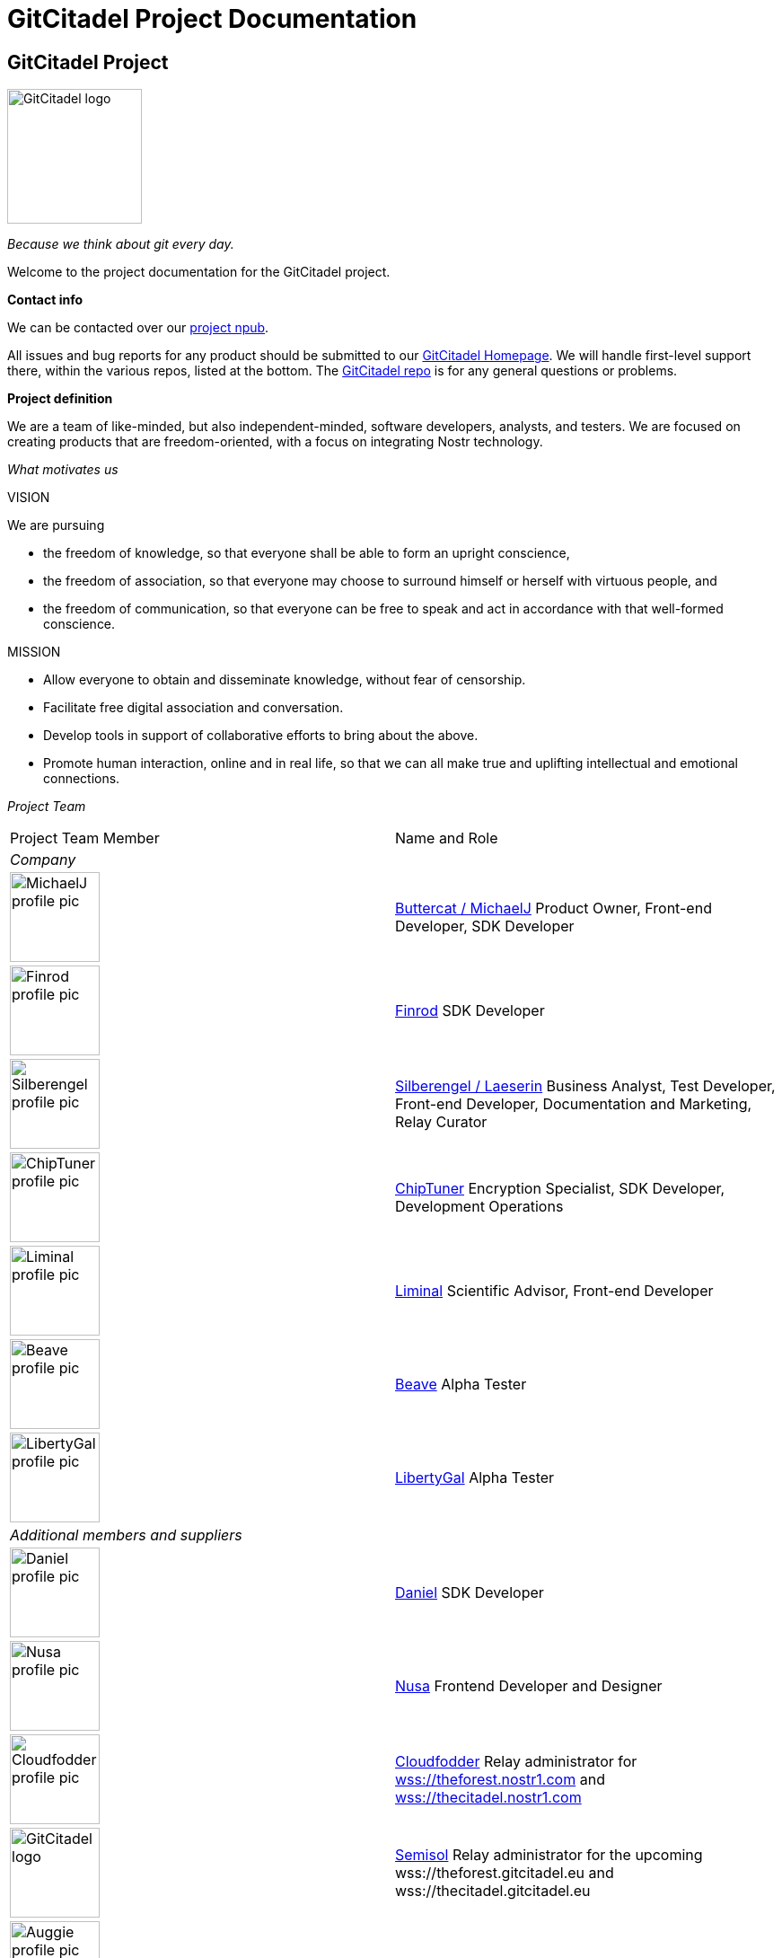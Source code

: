 = GitCitadel Project Documentation

== GitCitadel Project

image::https://raw.githubusercontent.com/ShadowySupercode/gitcitadel/master/logos/GitCitadel_Logo.png[GitCitadel logo, 150]

_Because we think about git every day._

Welcome to the project documentation for the GitCitadel project.

*Contact info*

We can be contacted over our https://njump.me/npub1s3ht77dq4zqnya8vjun5jp3p44pr794ru36d0ltxu65chljw8xjqd975wz[project npub].

All issues and bug reports for any product should be submitted to our https://gitcitadel.com/[GitCitadel Homepage]. We will handle first-level support there, within the various repos, listed at the bottom. The https://gitcitadel.com/r/naddr1qvzqqqrhnypzplfq3m5v3u5r0q9f255fdeyz8nyac6lagssx8zy4wugxjs8ajf7pqy88wumn8ghj7mn0wvhxcmmv9uqq5emfw33kjarpv3jkcs83wav[GitCitadel repo] is for any general questions or problems.

*Project definition*

We are a team of like-minded, but also independent-minded, software developers, analysts, and testers. We are focused on creating products that are freedom-oriented, with a focus on integrating Nostr technology.

_What motivates us_

VISION

We are pursuing

* the freedom of knowledge, so that everyone shall be able to form an upright conscience, 
* the freedom of association, so that everyone may choose to surround himself or herself with virtuous people, and 
* the freedom of communication, so that everyone can be free to speak and act in accordance with that well-formed conscience.

MISSION

* Allow everyone to obtain and disseminate knowledge, without fear of censorship.
* Facilitate free digital association and conversation.
* Develop tools in support of collaborative efforts to bring about the above.
* Promote human interaction, online and in real life, so that we can all make true and uplifting intellectual and emotional connections.

_Project Team_

[cols="1a,1a"]
|====
|Project Team Member
|Name and Role

2+e|Company

|image::https://image.nostr.build/9aa5273e18ac177e8b833afa697b145ec0ed203b41014f8cbaa0bc2911f451c0.jpg[MichaelJ profile pic, 100]
|https://njump.me/npub1wqfzz2p880wq0tumuae9lfwyhs8uz35xd0kr34zrvrwyh3kvrzuskcqsyn[Buttercat / MichaelJ]
Product Owner, Front-end Developer, SDK Developer 

|image::https://i.imgur.com/u5xw8p4.jpeg[Finrod profile pic, 100]
|https://njump.me/npub1ecdlntvjzexlyfale2egzvvncc8tgqsaxkl5hw7xlgjv2cxs705s9qs735[Finrod]
SDK Developer

|image::https://i.nostr.build/k1vuNUKWqrxLaprb.jpg[Silberengel profile pic, 100]
|https://njump.me/npub1l5sga6xg72phsz5422ykujprejwud075ggrr3z2hwyrfgr7eylqstegx9z[Silberengel / Laeserin]
Business Analyst, Test Developer, Front-end Developer, Documentation and Marketing, Relay Curator

|image::https://www.vaughnnugent.com/public/blogs/personal/content/syz7ipjwji3nrdtlz7phc64bwy.webp[ChipTuner profile pic, 100]
|https://njump.me/npub1qdjn8j4gwgmkj3k5un775nq6q3q7mguv5tvajstmkdsqdja2havq03fqm7d[ChipTuner]
Encryption Specialist, SDK Developer, Development Operations

|image::https://i.nostr.build/2jYR.png[Liminal profile pic, 100]
|https://njump.me/npub1m3xdppkd0njmrqe2ma8a6ys39zvgp5k8u22mev8xsnqp4nh80srqhqa5sf[Liminal]
Scientific Advisor, Front-end Developer

|image::https://files.sovbit.host/media/0689df5847a8d3376892da29622d7c0fdc1ef1958f4bc4471d90966aa1eca9f2/cfba34d66cd67339aca14389b367c02f36fec87c325ab0415143ed8db45c2c74.webp[Beave profile pic, 100]
|https://njump.me/npub1q6ya7kz84rfnw6yjmg5kyttuplwpauv43a9ug3cajztx4g0v48eqhtt3sh[Beave]
Alpha Tester

|image::https://image.nostr.build/nostr.build_63130866bcba964ed5fc2a4ced8305cbcd51ccb79d8dab4b26f2a5cb30373b69.jpg[LibertyGal profile pic, 100]
|https://njump.me/npub1356t6fpjysx9vdchfg7mryv83w4pcye6a3eeke9zvsje7s2tuv4s4k805u[LibertyGal]
Alpha Tester

2+e|Additional members and suppliers

|image::https://image.nostr.build/43034361738bf3de5b093883d3a9e384d113bc5573c1b82970df2b382ec1913a.jpg[Daniel profile pic, 100]
|https://njump.me/npub1w4jkwspqn9svwnlrw0nfg0u2yx4cj6yfmp53ya4xp7r24k7gly4qaq30zp[Daniel]
SDK Developer

|image::https://image.nostr.build/dc65ca5e0a9ec0beabfc3a63e82bcc82300ae64c47a38a4d3a2c02160d292c26.jpg[Nusa profile pic, 100]
|https://njump.me/npub1636uujeewag8zv8593lcvdrwlymgqre6uax4anuq3y5qehqey05sl8qpl4[Nusa]
Frontend Developer and Designer

|image::https://i.nostr.build/VfWXxZYKgsd9AH87.jpg[Cloudfodder profile pic, 100]
|https://njump.me/npub10npj3gydmv40m70ehemmal6vsdyfl7tewgvz043g54p0x23y0s8qzztl5h[Cloudfodder]
Relay administrator for https://theforest.nostr1.com[wss://theforest.nostr1.com] and https://thecitadel.nostr1.com[wss://thecitadel.nostr1.com]

|image::https://raw.githubusercontent.com/ShadowySupercode/gitcitadel/master/logos/GitCitadel_Logo.png[GitCitadel logo, 100]
|https://njump.me/npub12262qa4uhw7u8gdwlgmntqtv7aye8vdcmvszkqwgs0zchel6mz7s6cgrkj[Semisol]
Relay administrator for the upcoming wss://theforest.gitcitadel.eu and wss://thecitadel.gitcitadel.eu

|image::https://cdn.nostrcheck.me/aeb41ff35055741909d58a9e0484af282ccfcd86951b47ef00a5a91a76f89dbd.jpeg[Auggie profile pic, 100]
|https://njump.me/npub16ux4qzg4qjue95vr3q327fzata4n594c9kgh4jmeyn80v8k54nhqg6lra7[Auggie]
Development Operations

|image::https://images.mleku.dev/9T/elf-spice-man-avatar.jpg[Mleku/Elfspice profile pic, 100]
|https://njump.me/npub1fjqqy4a93z5zsjwsfxqhc2764kvykfdyttvldkkkdera8dr78vhsmmleku[Mleku / Elfspice]
Developer of Realy relay

|====

*Funding*

[INFO]
====
We are gratefully accepting donations at the https://geyser.fund/project/gitcitadel[Geyser fund]. We have not received any funding, other than your zaps, to date.
====

== GitCitadel Product Documentation

*Product overview*

[cols="1a,1a"]
|====
|Product|Description

|image::https://raw.githubusercontent.com/ShadowySupercode/gitcitadel/master/logos/GC-Relay_icon.png[GC Relay logo, 50]
https://thecitadel.nostr1.com[GitCitadel-Relay]
|A free, public relay for hosting OtherStuff

|image::https://raw.githubusercontent.com/ShadowySupercode/gitcitadel/master/logos/Aedile-NDK_icon.jpg[Aedile logo, 50]
Aedile-NDK (v0.0.2 alpha)
|Nostr software development kit, featuring the https://www.vaughnnugent.com/resources/software/articles/b00e913d3927dfcb75c6877a1f0d6654e14042ca[NoScrypt] library.

|image::https://raw.githubusercontent.com/ShadowySupercode/gitcitadel/master/logos/GC-Online_icon.png[GC Online logo, 50]
https://www.gitcitadel.com/[GitCitadel Online]
|Webpage hosted by GitCitadel. Includes ngit repos for the project.

|image::https://raw.githubusercontent.com/ShadowySupercode/gitcitadel/master/logos/GC-Alexandria_icon.png[GC Alexandria logo, 50]
GC-Alexandria
|Previously titled "indextr" and first client to utilize specification NIP-62. Nostr Knowledge Base and eReading web app.

|====

== GC Alexandria

image::https://raw.githubusercontent.com/ShadowySupercode/gitcitadel/master/logos/GC-Alexandria.png[Roman scrolls, 75, float=left]

Alexandria is a Nostr Knowledge Base (NKB) and a viewer and publisher for curated publications. It is produced by the https://gitworkshop.dev/r/naddr1qq9xw6t5vd5hgctyv4kqzrthwden5te0dehhxtnvdakqyg8ayz8w3j8jsduq492j39hysg7vnhrtl4zzqcugj4m3q62qlkf8cypsgqqqw7vsfd6ccp[GitCitadel] development cooperative.

*History of the project*

Alexandria was originally named "indextr" and was conceived by https://njump.me/npub1m3xdppkd0njmrqe2ma8a6ys39zvgp5k8u22mev8xsnqp4nh80srqhqa5sf[Liminal] to work as a NKB, in particular for scientific or engineering journals and publications.

It was quickly noticed that the same event types (`30040` and `30041`), could be used to produce eBooks and any other collection of individual articles/pages, so the GitCitadel team decided to take on the project and adapt it to create the https://next-alexandria.gitcitadel.eu[Alexandria eReading web app], in order to publish out-of-copyright books, starting with the Bible.

*Web client*

_Elegant Design_

As Alexandria is targeted toward those who are trying to focus on longer, more-complex content, the design has been stripped down of any distracting elements or unnecessary details, so that the user can concentrate on the valuable information stored in the documents that they are viewing. Both light-mode and dark-mode are available.

.The json view of cards
image::https://i.nostr.build/KG2D2.png[event display, 200, float=left]

.A 30040 index card
image::https://i.nostr.build/Vwkl0.png[cards, 200, float=left]

.Landing page in dark mode
image::https://i.nostr.build/iQU7hOLyNi0WubuK.png[landing page dark, 300]

_Data Sources_

As this is a reading app, rather than a microblogging app, we have chosen to move away from the typical chat stream, on the landing page, and instead show a quiet interface of info-cards of publications, that you can peruse.

If you login, the cards are drawn from your relay list, but you can also read anonymously from https://thecitadel.nostr1.com[TheCitadel] relay.

Later versions will, however, be more interactive, and will strengthen our company commitment to facilitating real human interaction, with our curated community relay, https://theforest.nostr1.com[TheForest].

A subscription to theforest relay costs 300 sats per month. Thecitadel relay is currently free of charge, but will eventually be write-limited to subscribers of theforest.

*Inspired by the Zettelkasten*

The specialty of this client is the ability to display curated publications, particularly of the modular variety: event kinds 30040 and 30041.

Modular articles are often referred to as the _Nostr eBook format_ or _curated publications_. 30040 index events contain the metadata and the ordered list of the 30041 zettel events, which contain the plain-text or Asciidoc-formatted content.

*Reading View*

The Reading View uses the indexes to create a table of contents, from which you can navigate the zettels.

Here is an example of a very simple index, with a flat (single-level) hierarchy:

.TOC selected
image::https://i.nostr.build/WORBNfPr3hXidneF.png[TOC selected, 300]

.Zettel selected
image::https://i.nostr.build/mEfcvBTarIFRJia6.png[Zettel selected, 300]

Here, you can see how the events are linked together and can then be individually selected:

.30040 event selected
image::https://i.nostr.build/xHNRJ32FqpzyUz2i.png[30040 selected, 300]

*Editing and Composition*

The Edit View is where you can write or paste in Asciidoc text, to have Alexandria import it for you. The app will break it down into zettels, section by section. Sections are denoted by empty lines, so anything that should appear together on one Zettel should be written together, with no double-returns.

.Here is the Aesop's Fables entry, in the Edit View.
image::https://i.nostr.build/jddFZmfuCP2UHRFa.png[editing, 300]

By clicking on the arrow (top-right, in the field), you come to the Compose View, where you will be able to edit the sections, individually, or to move them up and down in the index (changing the order that they appear in).

.Here is the Aesop's Fables entry, in the Compose View.
image::https://i.nostr.build/TrVfUvZ7SG8lBz98.png[30041 selected, 300]

.Compose View in dark mode, with "Edit" button selected
image::https://i.nostr.build/NW475IicRY8mKNdn.png[30041 selected, 300]

*Write articles*

[INFO]
====
This feature is not yet complete!
====

Alexandria has a publishing facility, for individual documents.

Our https://thecitadel.nostr1.com relay is set as the default, to ensure that you have at least one relay that is sure to work. Later versions will feature more relay management possibilities.

Make sure to structure the article content like so:

[source,asciidoc]
----

= title (mind the space)

== section1

text that you want displayed as content

== section2

more text

----

If you have more information, available, you can include them in the standard Asciidoc header or in a preamble (that will be saved to a tag in the 30040 and displayed above the sections). Any text below the document header, but before the first section header, will be automatically moved to a preamble.

Example:

*Aesop Example*

.Form for editing the Asciidoc
image::https://i.nostr.build/jddFZmfuCP2UHRFa.png[Edit form, 300]

.Preview of the entered data
image::https://i.nostr.build/TrVfUvZ7SG8lBz98.png[Preview of modular article, 300]

*Bible Example*

This example includes a `title-logo-image` tag, in the header, which doesn't display in the Compose or Reading views, but which is useful for other displays and which shall be included in any exported documents. **We are planning on supporting exporting the documents to PDF, ePUB, and LaTeX**, with Asciidoc as our standard format. We shall also eventually be rendering PlantUML diagrams.

[quote]
We wish to aim our product at everyone creative or well-read, including: academics, authors, musicians, philosophers, designers, copywriters, engineers, and homemakers who love Jane Austin. 

We are very pleased with the parsing and publishing possibilities that Asciidoctor offers us, so we will continue to use Asciidoc as our standard markup language. However, simple Markdown (headers, bold, italics, asterisk-style bullet points, etc.) is also parsed by Asciidoctor, so you can often import markdown documents as-is, or only changing image and table markup.

.Form editing example
image::https://i.nostr.build/W2IxOdVaz0liO8RN.png[Bible form, 300]

.Compose example
image::https://i.nostr.build/YaKSaSJHK01IA6Mg.png[Bible compose, 300]

*Uploading Documents*

[INFO]
====
Until this feature is completed, you can use the https://github.com/SilberWitch/eBookUtility[associated upload facility], for you to transform your well-formatted Asciidoc text to Nostr events and publish them to your preferred relays. It is currently a CLI.
====

Do not worry too much about the way that they are formatted, or having precisely perfect tags, as these are replaceable events and can be easily rewritten, after uploading. The most important part, is simply getting your reading material online, with the index and zettel structure spread to the various events.

*Visualization*

We're particularly excited about this module, where we offer a visual map of the events we manage, showing the relationships between the events (including, of course, distance, as per our vector-embeddings specification). You can explore the dataset through the node graph.

*Remixing*

(This is a bit of preview.)
In a later version, we are planning on supporting remixing of indexes, which will work something like this: 

image::https://image.nostr.build/100063f24c09d7a22ff102446eb419fb61f91446423e88fe8a57e98a4d7b44ed.png[Remixing, 400]

*Project repo*

The Alexandria project repo has been published to Nostr using Ngit and is viewable at https://gitcitadel.com/r/naddr1qvzqqqrhnypzplfq3m5v3u5r0q9f255fdeyz8nyac6lagssx8zy4wugxjs8ajf7pqy88wumn8ghj7mn0wvhxcmmv9uqq5stvv4uxzmnywf5kz2elajr/issues[our homepage].

== Aedile NDK

image::https://raw.githubusercontent.com/ShadowySupercode/gitcitadel/master/logos/Aedile-NDK.jpg[Aedile logo, 150]

A Nostr System Development Kit written in C++.

*Behind the Name*

In the ancient Roman Republic, the aediles were officials elected from among the plebians and charged with caring for Rome's public infrastructure and ensuring an accurate system of weights and measures.

The aim of the Aedile SDK is in the spirit of that ancient office:

* Provide a fast and efficient service for interacting with Nostr relays via WebSocket connections.
* Offer stable, well-tested implementations of commonly-used Nostr Implementation Possibilities (https://github.com/nostr-protocol/nips[NIPs])
* Open up Nostr development by taking care of the basics so developers can focus on solving problems, rather than reimplementing the protocol.

The SDK aims to support Linux, Windows, and macOS build targets.  It currently supplies a CMake preset for Linux.

*Repo*

Repo event, viewable over the https://gitcitadel.com/r/naddr1qvzqqqrhnypzquqjyy5zww7uq7hehemjt7juf0q0c9rgv6lv8r2yxcxuf0rvcx9eqy88wumn8ghj7mn0wvhxcmmv9uqq5ct9v35kcefddejxkhdhx7v[GitCitadel homepage].

== Curated Publications Specification

[[NKBIP-01]]

This NIP defines the minimum specification for curated publication - ordered, optionally-hierarchical assemblies of Nostr events. Publications provide a standard way to organize and present related content, similar to how books organize chapters or journals organize articles.

*Event Kinds*

This NIP defines two primary event kinds:

* `30040`: Publication Index
* `30041`: Publication Content

KIND 30040: Publication Index

A publication index defines the structure and metadata of a publication. It serves as a table of contents that references the actual content sections.

Requirements:

* The `content` field MUST be empty
* MUST include a `title` tag containing the full title of the publication
* MUST be uniquely identifiable by the combination of:
** `d` tag
** `pubkey`
** `kind`
* MUST include `a` tags listing the events in desired display order.
** Format: `["a", "<kind:pubkey:dtag>", "<relay hint>", "<event id>"]`
** Optional event ID field enables version tracking while maintaining updateable references
** Referenced events SHOULD be kind 30041 sections or nested kind 30040 indices
** Additional event kinds MAY be supported
* MUST include an `auto-update` tag specifying update behavior:
** Format: `["auto-update", "<yes|ask|no>"]`
** Controls whether clients should automatically update to newer versions
* For derivative works:
** MUST include a `p` tag identifying the original author
** MUST include an `E` tag referencing the original event immediately after the `p` tag

Example Index:

[source, json]
----
{
    "id": "<event_id>",
    "pubkey": "<event_originator_pubkey>",
    "created_at": 1725087283,
    "kind": 30040,
    "tags": [
        ["d", "aesop's-fables-by-aesop"],
        ["title", "Aesop's Fables"],
        ["author", "Aesop"],
        ["i", "isbn:9780765382030"],
        ["t", "fables"],
        ["t", "classical"],
        ["t", "literature"],
        ["published_on", "2003-05-13"],
        ["published_by", "public domain"],
        ["image", "https://imageserver.com/piclink.jpg"],
        ["summary", "Collection of selected fables from the ancient Greek philosopher, known as Aesop."],
        ["a", "<kind:pubkey:dtag>", "<relay hint>", "<event id>"],
        ["a", "<kind:pubkey:dtag>", "<relay hint>", "<event id>"],
        ["auto-update", "<yes|ask|no>"],
        ["p", "<pubkey_0>"],
        ["E", "<original_event_id>", "<relay_url>", "<pubkey>"]
    ],
    "sig": "<event_signature>"
}
----

KIND 30041: Publication Content

Also known as sections, zettels, episodes, or chapters contain the actual content that makes up a publication.

Requirements:

* MUST include a `d` tag
* MUST include a `title` tag describing the section (e.g., "Introduction", "Chapter 1", etc.)
* The `content` field:
** MUST contain text meant for display to the end user
** MAY contain AsciiDoc markup
** MAY contain wikilinks (denoted by double brackets)

Example Section:

[source, json]
----
{
    "id": "<event_id>",
    "pubkey": "8ae74c618a4713f32129...",
    "created_at": 1708083476,
    "kind": 30041,
    "tags": [
        ["title", "The Farmer and The Snake"],
        ["d", "aesop's-fables-by-aesop-the-farmer-and-the-snake"],
        ["wikilink", "fable", "<pubkey>", "wss://thecitadel.nostr1.com", "<event id>"]
    ],
    "content": "The Farmer and The Snake\nA [[fable]], by Aesop.\nONE WINTER a Farmer found a Snake stiff and frozen with cold. He had compassion on it, and taking it up, placed it in his bosom. The Snake was quickly revived by the warmth, and resuming its natural instincts, bit its benefactor, inflicting on him a mortal wound. 'Oh,' cried the Farmer with his last breath, 'I am rightly served for pitying a scoundrel.'\nThe greatest kindness will not bind the ungrateful.",
    "sig": "49cab8c75fb35cec71d07258..."
}
----

*Extensions*

Publications are flexible and can be extended for different types of content. Examples include:

- Books
- Academic journals
- Course materials
- Documentation

Additional tags relevant to the specific content type MAY be included in both index and section events.

== Vector-Embedding Specification

[[NKBIP-02]]

image::https://i.nostr.build/ijZF6rJ3MM0wiVjZ.png[Vector embedding graph, 400]

[NOTE]
====
This is very much a work in progress. Considering data storage, transfer and otherwise performance of relays, it is recommended to block this event unless you are experimenting with them. Please refer to the article on https://wikistr.com/nkbip-02:-challenges-and-considerations*dc4cd086cd7ce5b1832adf4fdd1211289880d2c7e295bcb0e684c01acee77c06[NKBIP-02 Challenges and Considerations].
====

*Embedded Content*

Allowing rich content to be embedded within Nostr events opens up new possibilities for applications built on the protocol. This is highly synergistic with NKBIP-01/NIP-62, where we can decompose existing events into their most semantically closed forms as defined either by the author or the analyst for precise semantic embeddings, but this process can be applied to any other event. Embeddings are also typically computationally expensive, which makes it beneficial to compute them once and store them for reuse.

*Motivation*

Hashtags and labels already exist as one way to classify content, embeddings allow for a fine grained resolution of content. Every embedding model has tradeoffs, so if you need something more specific than what is available, use your model.

Nostr events are public, therefore it is to be expected that any event can be analyzed. Given this fact, it only makes sense to formalize and allow anyone to work with it. Embeddings are useful for various applications, including:

1. Semantic search across Nostr events
2. Content recommendation systems
3. Clustering similar content
4. Multimodal AI application

*Specification*

The `1987` event are embedding specific labels for an event.

Required tags:

* `e` - The id of the original event being embedded
* `model` - The name and version of the model used to create the embedding and if possible, a link to download/source
* `type` - The type of content being embedded (e.g., "text", "image", "audio", "video")
* `vector` - The embedding vector, represented as a comma-separated list of floating-point numbers

Optional tags:

* `dims` - The dimensions of the embedding vector (integer)
* `norm` - Boolean attribute whether the vector is normalized to range [0,1]
* If there is a download link, use the tags `hash` and `hash_type` to verify the model being used.
* `source` - Original data source that is being embedded. Mainly suited for text. This allows the original data to be attained without fetching the original event.
* All other tags and labeling conventions may also apply such as specified in NKBIP-01 and NIP-32

Example event:

[source, json]
----
{
  "id": "<event_id>",
  "pubkey": "<pubkey>",
  "created_at": 1234567890,
  "kind": 1987,
  "tags": [
    ["e", "<original_event_id>", "<relay_uri>"],
    ["model", "openai/text-embedding-ada-002", "<optional download link>"],
    ["type", "text"],
    ["vector", [-0.006929,-0.005135,0.003592,...,0.004543]],
    ["dims", 1536],
    ["norm", true],
    ["source", "This is a snippet of the original text content"],
    ["hash", "<string>"],
    ["hash_type", "<string>"]
  ],
  "content": "",
  "sig": "<signature>"
}
----

*Guidelines*

1. For non-text embeddings (images, audio, video), the `source` tag may contain a URL or identifier for the original content.
2. The `model` tag should be as specific as possible, including version information and location to download if available. This ensures that clients can properly interpret and compare embeddings. 
3. Multiple embedding events can reference the same original event, allowing for different embedding models or content types for the same source material.

== Citations Specification

[[NKBIP-03]]

This NIP defines the basic structure of citations required for embedded quotes, footnotes, endnotes, in-line references, appendices, and prompt records.

It covers internal (to Nostr addresses) and external (to the wider web or printed material) citations.

*In-Event References*

The fixed citations MAY be documented in-event, in whichever format the event normally handles, such as plain-text, Markdown, or Asciidoc. In-event references to nostr addresses MUST be formulated with similar information as in `kind:30` (see below), according to the following format:

[source]
----
[author]. Nostr: "[title]". [published on].
nostr:[npub]
nostr:[event identifier, human-readable]
----

Example:

----
John Smith. Nostr: "The Truth About Time". 18 January 2024.
nostr:npub11038193028767404737...
nostr:naddr1992p01098091432700...
----

*Ex-Event References*

Ideally, citations SHOULD be documented ex-event, within the following structure, to ensure completeness, reusability, discoverability, and applicability of the citation.

* `kind:30` internal reference,
* `kind:31` external web reference,
* `kind:32` hardcopy reference,
* `kind:33` prompt reference

*Event Structure*

Internal Nostr reference:

[source, json]
----
{
  "kind": 30,
  "pubkey": "<citation-writer-pubkey>",
  "tags": [
    ["c", "<kind>:<pubkey>:<hex event id>", "<relay hint>"]
    ["published_on", "<date-time in ISO 8601 format>"],
    ["title", "<title to display for citation>"],
    ["author", "<author to display for citation, such as a handle name or proper name of the npub>"],
    // additional, optional tags
    ["accessed_on", "<date-time in ISO 8601 format>"],
    ["location", "<where was it written or published>"],
    ["g", "<geohash of the precise location>"],
    ["summary", "<short explanation of which topics the citation covers>"]
  ],
  "content": "<text cited>"
}
----

External web reference:

[source, json]
----
{
  "kind": 31,
  "pubkey": "<citation-writer-pubkey>",
  "tags": [
    // mandatory tags
    ["u", "<URL where citation was accessed>"]
    ["accessed_on", "<date-time in ISO 8601 format>"],
    ["title", "<title to display for citation>"],
    ["author", "<author to display for citation>"],
    // additional, optional tags
    ["published_on", "<date-time in ISO 8601 format>"],
    ["published_by", "<who published the citation>"],
    ["version", "<version or edition of the publication>"],
    ["location", "<where was it written or published>"],
    ["g", "<geohash of the precise location>"],
    ["open_timestamp", "<`e` tag of kind 1040 event>"],
    ["summary", "<short explanation of which topics the citation covers>"],
  ],
  "content": "<text cited>"
}
----

Hardcopy reference:

[source, json]
----
{
  "kind": 32,
  "pubkey": "<citation-writer-pubkey>",
  "tags": [
    ["accessed_on", "<date-time in ISO 8601 format>"],
    ["title", "<title to display for citation>"],
    ["author", "<author to display for citation>"],
    // additional, optional tags
    ["page_range", "<pages the citation is found on>"],
    ["chapter_title", "<chapter or section the citation is found within>"],
    ["editor", "who edited the publication"],
    ["published_on", "<date-time in ISO 8601 format>"],
    ["published_by", "<who published the citation>"],
    ["published_in", "<journal name>", "<volume>"],
    ["doi", "<DOI number>"],
    ["version", "<version or edition of the publication>"],
    ["location", "<where was it written or published>"],
    ["g", "<geohash of the precise location>"],
    ["summary", "<short explanation of which topics the citation covers>"]
  ],
  "content": "<text cited>"
}
----

Prompt reference:

[source, json]
----
{
  "kind": 33,
  "pubkey": "<citation-writer-pubkey>",
  "tags": [
    ["llm", "<language model used for the prompt, like ChatGPT>"]
    ["accessed_on", "<date-time in ISO 8601 format"],
    ["version", "<version or edition of the model>"],
    ["summary", "<prompt conversation script>"],
    // additional, optional tags
    ["u", "<website llm was accessed from>"]
  ],
  "content": "<text cited>"
}
----

*Markup Scheme*

Traditional citations:

`[[citation::end::nevent018472...]]`
Endnotes, placed in full, in the "References" section, at the end of the publication.

`[[citation::foot::nevent018472...]]` Footnotes, placed next to the text they will reference, and replaced by the client with a superscript number or similar, and then listed in full at the bottom of the corresponding section.

`[[citation::foot-end::nevent018472...]]` Footnotes that link to a corresponding endnote. Only a brief reference, at the bottom of the section.

`[[citation::inline::nevent18478...]]` In-line reference, such as "(Jackson, 2005, p. 16)", placed within a paragraph, with the complete data listed under "References".

`[[citation::quote::nevent018472...]]` Content quoted, with associated quote-header and corresponding endnote.

AI citations:

`[[citation::prompt-end::nevent018472...]]` AI citation, appearing in the "References" section, with full data listed.

`[[citation::prompt-inline::nevent018472...]]` AI citation, appearing next to the text they reference, with full data listed under "References". E.g. "(OpenAI, 2023)".